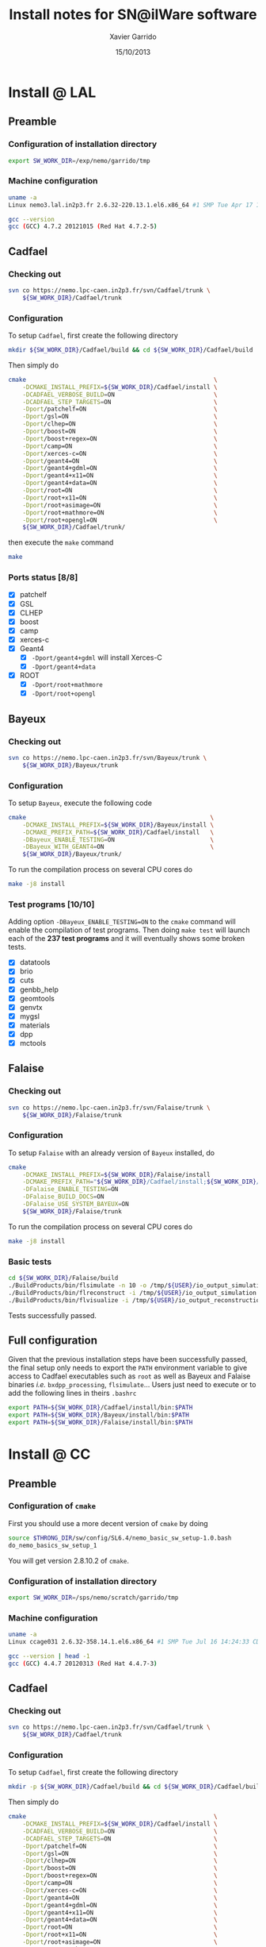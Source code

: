 #+TITLE:  Install notes for SN@ilWare software
#+AUTHOR: Xavier Garrido
#+EMAIL:  xavier.garrido@lal.in2p3.fr
#+DATE:   15/10/2013
#+DESCRIPTION: Quick notes on how to install new SN@ilWare software on different machines
#+OPTIONS: ^:{} email:nil
#+LATEX_CLASS: snemo-note

* Install @ LAL
** Preamble
*** Configuration of installation directory
#+BEGIN_SRC sh
  export SW_WORK_DIR=/exp/nemo/garrido/tmp
#+END_SRC
*** Machine configuration
#+BEGIN_SRC sh
  uname -a
  Linux nemo3.lal.in2p3.fr 2.6.32-220.13.1.el6.x86_64 #1 SMP Tue Apr 17 15:16:22 CDT 2012 x86_64 x86_64 x86_64 GNU/Linux
#+END_SRC
#+BEGIN_SRC sh
  gcc --version
  gcc (GCC) 4.7.2 20121015 (Red Hat 4.7.2-5)
#+END_SRC

** Cadfael
*** Checking out
#+BEGIN_SRC sh
  svn co https://nemo.lpc-caen.in2p3.fr/svn/Cadfael/trunk \
      ${SW_WORK_DIR}/Cadfael/trunk
#+END_SRC
*** Configuration
To setup =Cadfael=, first create the following directory
#+BEGIN_SRC sh
  mkdir ${SW_WORK_DIR}/Cadfael/build && cd ${SW_WORK_DIR}/Cadfael/build
#+END_SRC
Then simply do
#+BEGIN_SRC sh
  cmake                                                     \
      -DCMAKE_INSTALL_PREFIX=${SW_WORK_DIR}/Cadfael/install \
      -DCADFAEL_VERBOSE_BUILD=ON                            \
      -DCADFAEL_STEP_TARGETS=ON                             \
      -Dport/patchelf=ON                                    \
      -Dport/gsl=ON                                         \
      -Dport/clhep=ON                                       \
      -Dport/boost=ON                                       \
      -Dport/boost+regex=ON                                 \
      -Dport/camp=ON                                        \
      -Dport/xerces-c=ON                                    \
      -Dport/geant4=ON                                      \
      -Dport/geant4+gdml=ON                                 \
      -Dport/geant4+x11=ON                                  \
      -Dport/geant4+data=ON                                 \
      -Dport/root=ON                                        \
      -Dport/root+x11=ON                                    \
      -Dport/root+asimage=ON                                \
      -Dport/root+mathmore=ON                               \
      -Dport/root+opengl=ON                                 \
      ${SW_WORK_DIR}/Cadfael/trunk/
#+END_SRC
then execute the =make= command
#+BEGIN_SRC sh
  make
#+END_SRC
*** Ports status [8/8]

- [X] patchelf
- [X] GSL
- [X] CLHEP
- [X] boost
- [X] camp
- [X] xerces-c
- [X] Geant4
  - [X] =-Dport/geant4+gdml= will install Xerces-C
  - [X] =-Dport/geant4+data=
- [X] ROOT
  - [X] =-Dport/root+mathmore=
  - [X] =-Dport/root+opengl=
** Bayeux
*** Checking out
#+BEGIN_SRC sh
  svn co https://nemo.lpc-caen.in2p3.fr/svn/Bayeux/trunk \
      ${SW_WORK_DIR}/Bayeux/trunk
#+END_SRC
*** Configuration
To setup =Bayeux=, execute the following code
#+BEGIN_SRC sh
  cmake                                                    \
      -DCMAKE_INSTALL_PREFIX=${SW_WORK_DIR}/Bayeux/install \
      -DCMAKE_PREFIX_PATH=${SW_WORK_DIR}/Cadfael/install   \
      -DBayeux_ENABLE_TESTING=ON                           \
      -DBayeux_WITH_GEANT4=ON                              \
      ${SW_WORK_DIR}/Bayeux/trunk/
#+END_SRC

To run the compilation process on several CPU cores do
#+BEGIN_SRC sh
  make -j8 install
#+END_SRC
*** Test programs [10/10]
Adding option =-DBayeux_ENABLE_TESTING=ON= to the =cmake= command will enable
the compilation of test programs. Then doing =make test= will launch each of
the *237 test programs* and it will eventually shows some broken tests.

- [X] datatools
- [X] brio
- [X] cuts
- [X] genbb_help
- [X] geomtools
- [X] genvtx
- [X] mygsl
- [X] materials
- [X] dpp
- [X] mctools

** Falaise
*** Checking out
#+BEGIN_SRC sh
  svn co https://nemo.lpc-caen.in2p3.fr/svn/Falaise/trunk \
      ${SW_WORK_DIR}/Falaise/trunk
#+END_SRC
*** Configuration
To setup =Falaise= with an already version of =Bayeux= installed, do
#+BEGIN_SRC sh
  cmake                                                                                  \
      -DCMAKE_INSTALL_PREFIX=${SW_WORK_DIR}/Falaise/install                              \
      -DCMAKE_PREFIX_PATH="${SW_WORK_DIR}/Cadfael/install;${SW_WORK_DIR}/Bayeux/install" \
      -DFalaise_ENABLE_TESTING=ON                                                        \
      -DFalaise_BUILD_DOCS=ON                                                            \
      -DFalaise_USE_SYSTEM_BAYEUX=ON                                                     \
      ${SW_WORK_DIR}/Falaise/trunk
#+END_SRC

To run the compilation process on several CPU cores do
#+BEGIN_SRC sh
  make -j8 install
#+END_SRC
*** Basic tests
#+BEGIN_SRC sh
  cd ${SW_WORK_DIR}/Falaise/build
  ./BuildProducts/bin/flsimulate -n 10 -o /tmp/${USER}/io_output_simulation.brio
  ./BuildProducts/bin/flreconstruct -i /tmp/${USER}/io_output_simulation.brio -o /tmp/${USER}/io_output_reconstruction.brio
  ./BuildProducts/bin/flvisualize -i /tmp/${USER}/io_output_reconstruction.brio
#+END_SRC

Tests successfully passed.
** Full configuration
Given that the previous installation steps have been successfully passed, the
final setup only needs to export the =PATH= environment variable to give access
to Cadfael executables such as =root= as well as Bayeux and Falaise binaries
/i.e./ =bxdpp_processing=, =flsimulate=... Users just need to execute or to add
the following lines in theirs =.bashrc=
#+BEGIN_SRC sh
  export PATH=${SW_WORK_DIR}/Cadfael/install/bin:$PATH
  export PATH=${SW_WORK_DIR}/Bayeux/install/bin:$PATH
  export PATH=${SW_WORK_DIR}/Falaise/install/bin:$PATH
#+END_SRC

* Install @ CC
** Preamble
*** Configuration of =cmake=
First you should use a more decent version of =cmake= by doing
#+BEGIN_SRC sh
  source $THRONG_DIR/sw/config/SL6.4/nemo_basic_sw_setup-1.0.bash
  do_nemo_basics_sw_setup_1
#+END_SRC
You will get version 2.8.10.2 of =cmake=.
*** Configuration of installation directory
#+BEGIN_SRC sh
  export SW_WORK_DIR=/sps/nemo/scratch/garrido/tmp
#+END_SRC
*** Machine configuration
#+BEGIN_SRC sh
  uname -a
  Linux ccage031 2.6.32-358.14.1.el6.x86_64 #1 SMP Tue Jul 16 14:24:33 CDT 2013 x86_64 x86_64 x86_64 GNU/Linux
#+END_SRC
#+BEGIN_SRC sh
  gcc --version | head -1
  gcc (GCC) 4.4.7 20120313 (Red Hat 4.4.7-3)
#+END_SRC

** Cadfael
*** Checking out
#+BEGIN_SRC sh
  svn co https://nemo.lpc-caen.in2p3.fr/svn/Cadfael/trunk \
      ${SW_WORK_DIR}/Cadfael/trunk
#+END_SRC
*** Configuration
To setup =Cadfael=, first create the following directory
#+BEGIN_SRC sh
  mkdir -p ${SW_WORK_DIR}/Cadfael/build && cd ${SW_WORK_DIR}/Cadfael/build
#+END_SRC
Then simply do
#+BEGIN_SRC sh
  cmake                                                     \
      -DCMAKE_INSTALL_PREFIX=${SW_WORK_DIR}/Cadfael/install \
      -DCADFAEL_VERBOSE_BUILD=ON                            \
      -DCADFAEL_STEP_TARGETS=ON                             \
      -Dport/patchelf=ON                                    \
      -Dport/gsl=ON                                         \
      -Dport/clhep=ON                                       \
      -Dport/boost=ON                                       \
      -Dport/boost+regex=ON                                 \
      -Dport/camp=ON                                        \
      -Dport/xerces-c=ON                                    \
      -Dport/geant4=ON                                      \
      -Dport/geant4+gdml=ON                                 \
      -Dport/geant4+x11=ON                                  \
      -Dport/geant4+data=ON                                 \
      -Dport/root=ON                                        \
      -Dport/root+x11=ON                                    \
      -Dport/root+asimage=ON                                \
      -Dport/root+mathmore=ON                               \
      -Dport/root+opengl=ON                                 \
      ${SW_WORK_DIR}/Cadfael/trunk/
#+END_SRC
then execute the =make= command
#+BEGIN_SRC sh
  make
#+END_SRC
*** Ports status [8/8]

- [X] patchelf
- [X] GSL
- [X] CLHEP
- [X] boost
- [X] camp
- [X] xerces-c
- [X] Geant4
  - [X] =-Dport/geant4+gdml= will install Xerces-C
  - [X] =-Dport/geant4+data=
- [X] ROOT
  - [X] =-Dport/root+mathmore=
  - [X] =-Dport/root+opengl=

** Bayeux
*** Checking out
#+BEGIN_SRC sh
  svn co https://nemo.lpc-caen.in2p3.fr/svn/Bayeux/trunk \
      ${SW_WORK_DIR}/Bayeux/trunk
#+END_SRC
*** Configuration
To setup =Bayeux=, first create the following directory
#+BEGIN_SRC sh
  mkdir -p ${SW_WORK_DIR}/Bayeux/build && cd ${SW_WORK_DIR}/Bayeux/build
#+END_SRC
Then simply do
#+BEGIN_SRC sh
  cmake                                                    \
      -DCMAKE_INSTALL_PREFIX=${SW_WORK_DIR}/Bayeux/install \
      -DCMAKE_PREFIX_PATH=${SW_WORK_DIR}/Cadfael/install   \
      -DBayeux_ENABLE_TESTING=ON                           \
      -DBayeux_WITH_GEANT4=ON                              \
      ${SW_WORK_DIR}/Bayeux/trunk/
#+END_SRC

To run the compilation process on several CPU cores do
#+BEGIN_SRC sh
  make -j6 install
#+END_SRC
*** Test programs [10/10]
Adding option =-DBayeux_ENABLE_TESTING=ON= to the =cmake= command will enable
the compilation of test programs. Then doing =make test= will launch each of
the *238 test programs* and it will eventually shows some broken tests.

- [X] datatools
- [X] brio
- [X] cuts
- [X] genbb_help
- [X] geomtools
- [X] genvtx
- [X] mygsl
- [X] materials
- [X] dpp
- [X] mctools
** Falaise
*** Checking out
#+BEGIN_SRC sh
  svn co https://nemo.lpc-caen.in2p3.fr/svn/Falaise/trunk \
      ${SW_WORK_DIR}/Falaise/trunk
#+END_SRC
*** Configuration
To setup =Falaise= with an already version of =Bayeux= installed, first create
the following directory
#+BEGIN_SRC sh
  mkdir -p ${SW_WORK_DIR}/Falaise/build && cd ${SW_WORK_DIR}/Falaise/build
#+END_SRC
Then configure =Falaise=
#+BEGIN_SRC sh
  cmake                                                                                  \
      -DCMAKE_INSTALL_PREFIX=${SW_WORK_DIR}/Falaise/install                              \
      -DCMAKE_PREFIX_PATH="${SW_WORK_DIR}/Cadfael/install;${SW_WORK_DIR}/Bayeux/install" \
      -DFalaise_ENABLE_TESTING=ON                                                        \
      -DFalaise_BUILD_DOCS=OFF                                                           \
      -DFalaise_USE_SYSTEM_BAYEUX=ON                                                     \
      ${SW_WORK_DIR}/Falaise/trunk
#+END_SRC

*Remark:* =doxygen= version @ Lyon is 1.6 which does not fulfill requirements
for building =Falaise= documentation.

To run the compilation process on several CPU cores do
#+BEGIN_SRC sh
  make -j6 install
#+END_SRC

*** Basic tests
#+BEGIN_SRC sh
  cd ${SW_WORK_DIR}/Falaise/build
  ./BuildProducts/bin/flsimulate -n 10 -o /tmp/${USER}/snemo_tc_muons_roof.xml
  ./BuildProducts/bin/flreconstruct -i /tmp/${USER}/snemo_tc_muons_roof.xml
#+END_SRC

Tests successfully passed.

* Install @ laptop
** Machine configuration
#+BEGIN_SRC sh
  uname -a
  Linux garrido-laptop 3.11.4-1-ARCH #1 SMP PREEMPT Sat Oct 5 21:22:51 CEST 2013 x86_64 GNU/Linux
#+END_SRC
#+BEGIN_SRC sh
  cmake --version
  cmake version 2.8.12
#+END_SRC

** With =g++ (GCC) 4.8.2=
*** Cadfael
**** Checking out
#+BEGIN_SRC sh
  svn co https://nemo.lpc-caen.in2p3.fr/svn/Cadfael/trunk \
      ~/Workdir/NEMO/supernemo/snware_test/cadfael/trunk
#+END_SRC
**** Configuration
To setup =Cadfael= simply do
#+BEGIN_SRC sh
  cmake                                                                           \
      -DCMAKE_INSTALL_PREFIX=~/Workdir/NEMO/supernemo/new_snware/cadfael/install  \
      -DCADFAEL_VERBOSE_BUILD=ON                                                  \
      -DCADFAEL_STEP_TARGETS=ON                                                   \
      -Dport/patchelf=ON                                                          \
      -Dport/gsl=ON                                                               \
      -Dport/clhep=ON                                                             \
      -Dport/boost=ON                                                             \
      -Dport/boost+regex=ON                                                       \
      -Dport/camp=ON                                                              \
      -Dport/xerces-c=ON                                                          \
      -Dport/geant4=ON                                                            \
      -Dport/geant4+gdml=ON                                                       \
      -Dport/geant4+x11=ON                                                        \
      -Dport/geant4+data=ON                                                       \
      -Dport/root=ON                                                              \
      -Dport/root+x11=ON                                                          \
      -Dport/root+asimage=ON                                                      \
      -Dport/root+mathmore=ON                                                     \
      -Dport/root+opengl=ON                                                       \
      ~/Workdir/NEMO/supernemo/new_snware/cadfael/trunk
#+END_SRC
then execute the =make= command
#+BEGIN_SRC sh
  make
#+END_SRC
**** Ports status [7/8]

- [X] patchelf
- [X] GSL
- [X] CLHEP
- [X] boost (see [[Boost test error]] and fix)
- [X] camp
- [-] xerces-c
- [X] Geant4
- [X] ROOT

**** Xerces-C test error
#+BEGIN_SRC sh
  Making check in samples
  1099,1103c1099
  < String expression test failed at line 5735
  < String expression test failed at line 5746
  < String expression test failed at line 5749
  < String expression test failed at line 5752
  < Test Failed
  ---
  > Test Run Successfully
  make[3]: *** [check] Erreur 1
  make[2]: *** [ports/xerces-c/xerces-c-prefix/src/xerces-c-stamp/xerces-c-test] Erreur 2
  make[1]: *** [ports/xerces-c/CMakeFiles/xerces-c.dir/all] Erreur 2
  make: *** [all] Erreur 2
#+END_SRC

The problem comes from =DTest= under =<xerces-c src
dir>/tests/src/DOM/DOMTest/DTest.cpp= line 5680 where a preprocessor macro
checks if 2 strings are "Xerces-C" equal. It fails at different place as =diff=
exhibits. It is not clear what is going on. *Solution for the time being is to
disable these tests and see if it may propagate to some other ports*
**** Boost test error

A fix will be to patch the =cstdint.hpp= file following this commit
https://svn.boost.org/trac/boost/changeset/84950

- check in boost 1.55.0 and *fix already implemented*
- but Cadfael uses boost 1.53.0 for which *fix is not implemented ! \rightarrow
  thiw works*

+Fixed since Cadfael ahs moved to Boost 1.55.0+
*** Bayeux
**** Checking out
#+BEGIN_SRC sh
  svn co https://nemo.lpc-caen.in2p3.fr/svn/Bayeux/trunk \
      ~/Workdir/NEMO/supernemo/new_snware/bayeux/repo
#+END_SRC
**** Configuration
To setup =Bayeux= execute the following code
#+BEGIN_SRC sh
  cmake                                                                         \
      -DCMAKE_INSTALL_PREFIX=~/Workdir/NEMO/supernemo/new_snware/bayeux/install \
      -DCMAKE_PREFIX_PATH=~/Workdir/NEMO/supernemo/new_snware/cadfael/install   \
      -DBayeux_ENABLE_TESTING=ON                                                \
      -DBayeux_WITH_GEANT4=ON                                                   \
      -G Ninja -DCMAKE_MAKE_PROGRAM=$(pkgtools__get_binary_path ninja)          \
      ~/Workdir/NEMO/supernemo/new_snware/bayeux/repo
#+END_SRC
**** Test programs [10/10]

- [X] datatools
- [X] brio
- [X] cuts
- [X] genbb_help
- [X] geomtools
- [X] genvtx
- [X] mygsl
- [X] materials
- [X] dpp
- [X] mctools

*** TODO Falaise
* Install @ pc-server
** Preamble
*** Configuration of installation directory
#+BEGIN_SRC sh
  export SW_WORK_DIR=/data/workdir/nemo/supernemo/snware_test
#+END_SRC
*** Machine configuration
#+BEGIN_SRC sh
  uname -a
  Linux pc-91089 3.11.0-12-generic #19-Ubuntu SMP Wed Oct 9 16:12:00 UTC 2013 i686 i686 i686 GNU/Linux
#+END_SRC
#+BEGIN_SRC sh
  g++ --version | head -1
  g++ (Ubuntu/Linaro 4.8.1-10ubuntu8) 4.8.1
#+END_SRC
#+BEGIN_SRC sh
  cmake --version
  cmake version 2.8.11.2
#+END_SRC
** Cadfael
*** Checking out
#+BEGIN_SRC sh
  svn co https://nemo.lpc-caen.in2p3.fr/svn/Cadfael/trunk \
      ${SW_WORK_DIR}/Cadfael/trunk
#+END_SRC
*** Configuration
To setup =Cadfael=, first create the following directory
#+BEGIN_SRC sh
  mkdir ${SW_WORK_DIR}/Cadfael/build && cd ${SW_WORK_DIR}/Cadfael/build
#+END_SRC
Then simply do
#+BEGIN_SRC sh
  cmake                                                     \
      -DCMAKE_INSTALL_PREFIX=${SW_WORK_DIR}/Cadfael/install \
      -DCADFAEL_VERBOSE_BUILD=ON                            \
      -DCADFAEL_STEP_TARGETS=ON                             \
      -Dport/patchelf=ON                                    \
      -Dport/gsl=ON                                         \
      -Dport/clhep=ON                                       \
      -Dport/boost=ON                                       \
      -Dport/boost+regex=ON                                 \
      -Dport/camp=ON                                        \
      -Dport/xerces-c=ON                                    \
      -Dport/geant4=ON                                      \
      -Dport/geant4+gdml=ON                                 \
      -Dport/geant4+x11=ON                                  \
      -Dport/geant4+data=ON                                 \
      -Dport/root=ON                                        \
      -Dport/root+x11=ON                                    \
      -Dport/root+asimage=ON                                \
      -Dport/root+mathmore=ON                               \
      -Dport/root+opengl=ON                                 \
      ${SW_WORK_DIR}/Cadfael/trunk
#+END_SRC
then execute the =make= command
#+BEGIN_SRC sh
  make
#+END_SRC
*** Ports status [7/8]

- [X] patchelf
- [X] GSL
- [-] CLHEP
- [X] boost
- [X] camp
- [X] xerces-c
- [X] Geant4
  - [X] =-Dport/geant4+gdml= will install Xerces-C
  - [X] =-Dport/geant4+data=
- [X] ROOT
  - [X] =-Dport/root+mathmore=
  - [X] =-Dport/root+opengl=

**** CLHEP test error
*Need to have a look into the logs.*
#+BEGIN_SRC sh
  96% tests passed, 2 tests failed out of 47

  Total Test time (real) =  18.38 sec

  The following tests FAILED:
           24 - testInstanceRestore (Failed)
           29 - testBug58950 (Failed)
  Errors while running CTest
  make[4]: *** [test] Erreur 8
  make[3]: *** [ports/clhep/clhep-prefix/src/clhep-stamp/clhep-test] Erreur 2
  make[2]: *** [ports/clhep/CMakeFiles/clhep.dir/all] Erreur 2
  make[1]: *** [ports/clhep/CMakeFiles/clhep.dir/rule] Erreur 2
  make: *** [clhep] Erreur 2
#+END_SRC

I had to disable the tests of CLHEP since one of them was failing and thus
stopping the compilation of other ports. To remove test, I have commented two
lines (line 38 & 39) located in file
=$SW_WORK_DIR/Cadfael/trunk/ports/clhep/CMakeLists.txt=.

** Bayeux
*** Checking out
#+BEGIN_SRC sh
  svn co https://nemo.lpc-caen.in2p3.fr/svn/Bayeux/trunk \
      ${SW_WORK_DIR}/Bayeux/trunk
#+END_SRC
*** Configuration
To setup =Bayeux=, first create the following directory
#+BEGIN_SRC sh
  mkdir -p ${SW_WORK_DIR}/Bayeux/build && cd ${SW_WORK_DIR}/Bayeux/build
#+END_SRC
Then simply do
#+BEGIN_SRC sh
  cmake                                                    \
      -DCMAKE_INSTALL_PREFIX=${SW_WORK_DIR}/Bayeux/install \
      -DCMAKE_PREFIX_PATH=${SW_WORK_DIR}/Cadfael/install   \
      -DBayeux_ENABLE_TESTING=ON                           \
      -DBayeux_WITH_GEANT4=ON                              \
      ${SW_WORK_DIR}/Bayeux/trunk/
#+END_SRC

To run the compilation process do
#+BEGIN_SRC sh
  make install
#+END_SRC
*** Test programs [0/10]
Adding option =-DBayeux_ENABLE_TESTING=ON= to the =cmake= command will enable
the compilation of test programs. Then doing =make test= will launch each of
the *238 test programs* and it will eventually shows some broken tests.

- [ ] datatools
- [ ] brio
- [ ] cuts
- [ ] genbb_help
- [ ] geomtools
- [ ] genvtx
- [ ] mygsl
- [ ] materials
- [ ] dpp
- [ ] mctools (see below)

**** =mctools= compilation error
Compilation of =mctools= component generates the following error
#+BEGIN_SRC sh
  Building CXX object source/CMakeFiles/Bayeux_mctools_geant4.dir/bxmctools/src/g4/primary_generator.cc.o
  /mnt/xwscratch/snailware/software/Bayeux/trunk/source/bxmctools/src/g4/primary_generator.cc: In member function ‘void mctools::g4::primary_generator::_generate_event(G4Event*)’:
  /mnt/xwscratch/snailware/software/Bayeux/trunk/source/bxmctools/src/g4/primary_generator.cc:365: error: ISO C++ says that these are ambiguous, even though the worst conversion for the first is better than the worst conversion for the second:
  /usr/lib/gcc/i386-redhat-linux/4.1.2/../../../../include/c++/4.1.2/bits/basic_string.h:702: note: candidate 1: typename _Alloc::rebind<_CharT>::other::reference std::basic_string<_CharT, _Traits, _Alloc>::operator[](typename _Alloc::rebind<_CharT>::other::size_type) [with _CharT = char, _Traits = std::char_traits<char>, _Alloc = std::allocator<char>]
  /mnt/xwscratch/snailware/software/Bayeux/trunk/source/bxmctools/src/g4/primary_generator.cc:365: note: candidate 2: operator[](const char*, int) <built-in>
  make[2]: *** [source/CMakeFiles/Bayeux_mctools_geant4.dir/bxmctools/src/g4/primary_generator.cc.o] Error 1
  make[1]: *** [source/CMakeFiles/Bayeux_mctools_geant4.dir/all] Error 2
  make: *** [all] Error 2
#+END_SRC
I guess this is related to =g++= version which is too old and does not handle
properly implicit cast. To overpass this problem, I changed line 365 of
=$SW_WORK_DIR/Bayeux/trunk/source/bxmctools/src/g4/primary_generator.cc= by
replacing the =G4string= type by a =std::string= type. Then I also changed the
declaration line 376 to something like
#+BEGIN_SRC c++
  G4ParticleDefinition * g4_particle = particle_table->FindParticle ((G4String)g4_particle_name);
#+END_SRC
* Install @ VMWare
** Preamble
*** Connection to machine
#+BEGIN_SRC sh
  ssh -p 2026 vmuser@134.158.89.155
#+END_SRC
*** Machine configuration
#+BEGIN_SRC sh
  uname -a
  Linux xwlivecd_sl.localdomain 2.6.18-308.13.1.el5 #1 SMP Tue Aug 21 18:49:37 EDT 2012 i686 i686 i386 GNU/Linux
#+END_SRC
#+BEGIN_SRC sh
  g++ --version | head -1
  g++ (GCC) 4.1.2 20080704 (Red Hat 4.1.2-50)
#+END_SRC
*** Prerequisites
Since the machine embeds a SL5.5 linux distribution, some third-party software
components are missing. Especially, a decent version of =cmake= software has to
be installed (version from SL5.5 =yum= repositories are too deprecated). The
following table shows which external software have been (manually) installed

#+CAPTION: *Third-party software components installed*
|----------+----------|
| Software |  Version |
| cmake    | 2.8.12.1 |
|----------+----------|

The needed softwares are installed in =/mnt/xwscratch/snailware/thirdparty=
directory. A =download= directory contains the tarballs and everything is
installed in =install= directory.

To use them, we should explicitly add the install path to the =PATH= environment
variable.
#+BEGIN_SRC sh
  export PATH=/mnt/xwscratch/snailware/thirdparty/install/bin:$PATH
#+END_SRC

I also had to install through =yum= package manager several packages listed in
the following table

#+CAPTION: *Missing software components installed through =yum install= commmand*
|-------------+-------------|
| Package     | Required by |
| patch       | patchelf    |
| expat-devel | geant4      |
|-------------+-------------|

*** Configuration of installation directory
#+BEGIN_SRC sh
  export SW_WORK_DIR=/mnt/xwscratch/snailware/software
#+END_SRC

** Cadfael
*** Checking out
#+BEGIN_SRC sh
  svn co https://nemo.lpc-caen.in2p3.fr/svn/Cadfael/trunk \
      ${SW_WORK_DIR}/Cadfael/trunk
#+END_SRC
*** Configuration
To setup =Cadfael=, first create the following directory
#+BEGIN_SRC sh
  mkdir -p ${SW_WORK_DIR}/Cadfael/build && cd ${SW_WORK_DIR}/Cadfael/build
#+END_SRC
Then simply do
#+BEGIN_SRC sh
  cmake                                             \
      -DCMAKE_INSTALL_PREFIX=${SW_WORK_DIR}/install \
      -DCADFAEL_VERBOSE_BUILD=ON                    \
      -DCADFAEL_STEP_TARGETS=ON                     \
      -Dport/patchelf=ON                            \
      -Dport/gsl=ON                                 \
      -Dport/clhep=ON                               \
      -Dport/boost=ON                               \
      -Dport/boost+regex=ON                         \
      -Dport/camp=ON                                \
      -Dport/xerces-c=ON                            \
      -Dport/geant4=ON                              \
      -Dport/geant4+gdml=ON                         \
      -Dport/geant4+x11=ON                          \
      -Dport/geant4+data=ON                         \
      -Dport/root=ON                                \
      -Dport/root+x11=ON                            \
      -Dport/root+asimage=ON                        \
      -Dport/root+mathmore=ON                       \
      -Dport/root+opengl=ON                         \
      ${SW_WORK_DIR}/Cadfael/trunk/
#+END_SRC
then execute the =make= command
#+BEGIN_SRC sh
  make
#+END_SRC
*** Ports status [7/8]

- [X] patchelf
- [X] GSL
- [ ] CLHEP (see below)
- [X] boost
- [X] camp
- [X] xerces-c
- [X] Geant4
  - [X] =-Dport/geant4+gdml= will install Xerces-C
  - [X] =-Dport/geant4+data=
- [X] ROOT
  - [X] =-Dport/root+mathmore=
  - [X] =-Dport/root+opengl=

**** CLHEP test error
I had to disable the tests of CLHEP since one of them was failing and thus
stopping the compilation of other ports. To remove test, I have commented two
lines (line 38 & 39) located in file
=$SW_WORK_DIR/Cadfael/trunk/ports/clhep/CMakeLists.txt=.
** Bayeux
*** Checking out
#+BEGIN_SRC sh
  svn co https://nemo.lpc-caen.in2p3.fr/svn/Bayeux/trunk \
      ${SW_WORK_DIR}/Bayeux/trunk
#+END_SRC
*** Configuration
To setup =Bayeux=, first create the following directory
#+BEGIN_SRC sh
  mkdir -p ${SW_WORK_DIR}/Bayeux/build && cd ${SW_WORK_DIR}/Bayeux/build
#+END_SRC
Then simply do
#+BEGIN_SRC sh
  cmake                                             \
      -DCMAKE_INSTALL_PREFIX=${SW_WORK_DIR}/install \
      -DCMAKE_PREFIX_PATH=${SW_WORK_DIR}/install    \
      -DBayeux_ENABLE_TESTING=ON                    \
      -DBayeux_WITH_GEANT4=ON                       \
      ${SW_WORK_DIR}/Bayeux/trunk/
#+END_SRC

To run the compilation process do
#+BEGIN_SRC sh
  make install
#+END_SRC
*** Test programs [9/10]
Adding option =-DBayeux_ENABLE_TESTING=ON= to the =cmake= command will enable
the compilation of test programs. Then doing =make test= will launch each of
the *238 test programs* and it will eventually shows some broken tests.

- [X] datatools
- [X] brio
- [X] cuts
- [X] genbb_help
- [X] geomtools
- [X] genvtx
- [X] mygsl
- [X] materials
- [X] dpp
- [ ] mctools (see below)

**** =mctools= compilation error
Compilation of =mctools= component generates the following error
#+BEGIN_SRC sh
  Building CXX object source/CMakeFiles/Bayeux_mctools_geant4.dir/bxmctools/src/g4/primary_generator.cc.o
  /mnt/xwscratch/snailware/software/Bayeux/trunk/source/bxmctools/src/g4/primary_generator.cc: In member function ‘void mctools::g4::primary_generator::_generate_event(G4Event*)’:
  /mnt/xwscratch/snailware/software/Bayeux/trunk/source/bxmctools/src/g4/primary_generator.cc:365: error: ISO C++ says that these are ambiguous, even though the worst conversion for the first is better than the worst conversion for the second:
  /usr/lib/gcc/i386-redhat-linux/4.1.2/../../../../include/c++/4.1.2/bits/basic_string.h:702: note: candidate 1: typename _Alloc::rebind<_CharT>::other::reference std::basic_string<_CharT, _Traits, _Alloc>::operator[](typename _Alloc::rebind<_CharT>::other::size_type) [with _CharT = char, _Traits = std::char_traits<char>, _Alloc = std::allocator<char>]
  /mnt/xwscratch/snailware/software/Bayeux/trunk/source/bxmctools/src/g4/primary_generator.cc:365: note: candidate 2: operator[](const char*, int) <built-in>
  make[2]: *** [source/CMakeFiles/Bayeux_mctools_geant4.dir/bxmctools/src/g4/primary_generator.cc.o] Error 1
  make[1]: *** [source/CMakeFiles/Bayeux_mctools_geant4.dir/all] Error 2
  make: *** [all] Error 2
#+END_SRC
I guess this is related to =g++= version which is too old and does not handle
properly implicit cast. To overpass this problem, I changed line 365 of
=$SW_WORK_DIR/Bayeux/trunk/source/bxmctools/src/g4/primary_generator.cc= by
replacing the =G4string= type by a =std::string= type. Then I also changed the
declaration line 376 to something like
#+BEGIN_SRC c++
  G4ParticleDefinition * g4_particle = particle_table->FindParticle ((G4String)g4_particle_name);
#+END_SRC
** Falaise
*** Checking out
#+BEGIN_SRC sh
  svn co https://nemo.lpc-caen.in2p3.fr/svn/Falaise/trunk \
      ${SW_WORK_DIR}/Falaise/trunk
#+END_SRC
*** Configuration
To setup =Falaise= with an already version of =Bayeux= installed, first create
the following directory
#+BEGIN_SRC sh
  mkdir -p ${SW_WORK_DIR}/Falaise/build && cd ${SW_WORK_DIR}/Falaise/build
#+END_SRC
Then configure =Falaise=
#+BEGIN_SRC sh
  cmake                                             \
      -DCMAKE_INSTALL_PREFIX=${SW_WORK_DIR}/install \
      -DCMAKE_PREFIX_PATH=${SW_WORK_DIR}/install    \
      -DFalaise_ENABLE_TESTING=ON                   \
      -DFalaise_BUILD_DOCS=OFF                      \
      -DFalaise_USE_SYSTEM_BAYEUX=ON                \
      ${SW_WORK_DIR}/Falaise/trunk
#+END_SRC

To run the compilation process do
#+BEGIN_SRC sh
  make install
#+END_SRC

*** Basic tests
#+BEGIN_SRC sh
  export PATH=${SW_WORK_DIR}/install/bin:$PATH
  flsimulate -n 10 -o /tmp/${USER}/snemo_tc_muons_roof.xml
  flreconstruct -i /tmp/${USER}/snemo_tc_muons_roof.xml
#+END_SRC

Tests successfully passed.
** Final tests
Every binaries have been placed within
=/mnt/xwscratch/snailware/software/install= directory. It means that all the
relevant parts /i.e./ library, configuration files, executables of the software
may be found here. To make use of the useful binaries for SuperNEMO simulation
and reconstruction, one has to export the =bin= directory to the =PATH=
environment variable:
#+BEGIN_SRC sh
  export PATH=/mnt/xwscratch/snailware/software/install/bin:$PATH
#+END_SRC
Then, the =flsimulate= program and the =flreconstruct= program can be execute
from everywhere.

To test each of them, you can do
#+BEGIN_SRC sh
  flsimulate -n 10 -o /tmp/${USER}/snemo_output.xml
#+END_SRC
This will generate 10 events and store the result of the simulation in the
=/tmp/${USER}/snemo_output.xml= file. To perform reconstruction of the previous
set of simulated data, you can do
#+BEGIN_SRC sh
  flreconstruct -i /tmp/${USER}/snemo_output.xml
#+END_SRC
This will dump some information related to simulated data. Making both of them
working means that everything has been installed properly.

#+LATEX: \vspace{10pt}
*Remark:*
Since binaries use =rpath= technique to embeds library path[fn:1], binaries may
be moved to other place without breaking link paths. It seems to work with
Bayeux components but for the 2 interesting Falaise binaries, namely
=flsimulate= and =flreconstruct=, it seems to have some bad hard-coded path
within these binaries. For example, if I moved the former binaries to the
=$HOME= directory, then running =$HOME/flsimulate --help= command gives the
following error
#+BEGIN_SRC sh
  terminate called after throwing an instance of 'boost::filesystem::filesystem_error'
    what():  boost::filesystem::canonical: No such file or directory: "/home/vmuser/../share/Falaise-1.0.0"
  Aborted
#+END_SRC
Clearly, there is a reference to a relative path from where the executable is
used.

* Footnotes

[fn:1] rpath is a term in programming which refers to a run-time search path
hard-coded in an executable file or library, used during dynamic linking to find
the libraries the executable or library requires.

